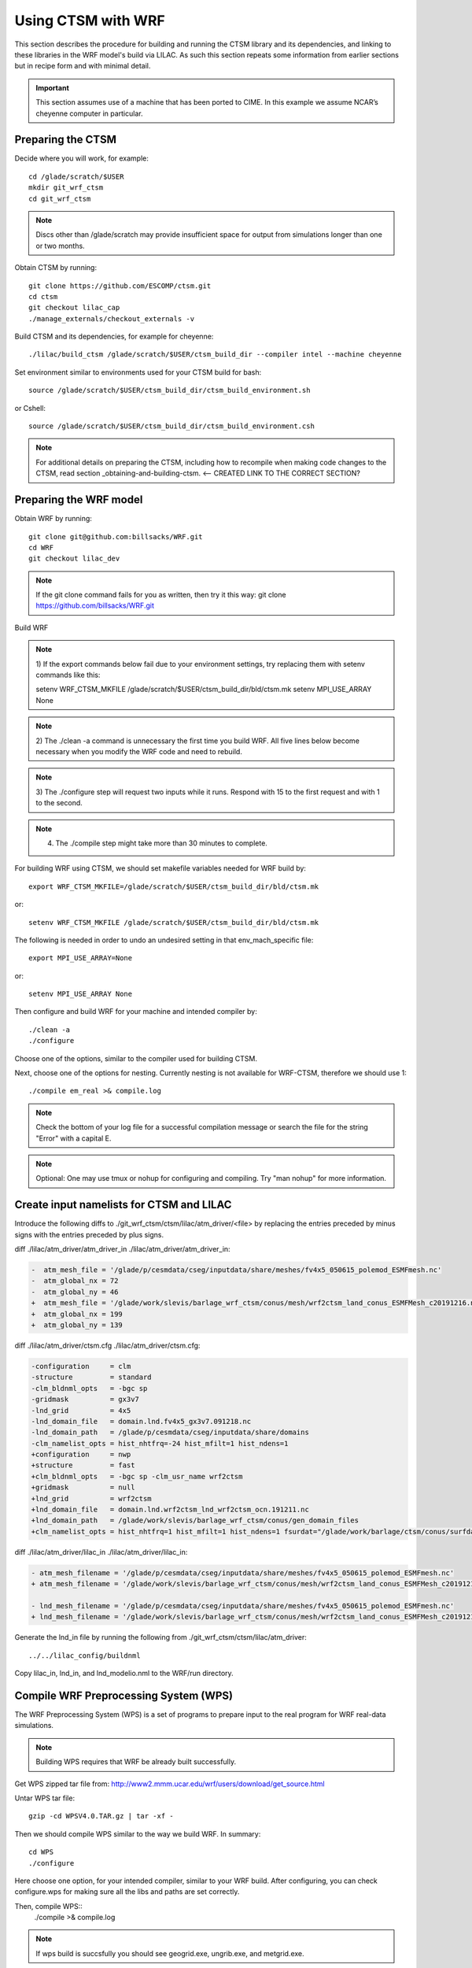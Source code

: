 .. _wrf:

.. highlight:: shell

=====================
 Using CTSM with WRF
=====================

This section describes the procedure for building and running the CTSM
library and its dependencies, and linking to these libraries in the WRF
model's build via LILAC. As such this section repeats some information
from earlier sections but in recipe form and with minimal detail.

.. important::

  This section assumes use of a machine that has been ported to CIME.
  In this example we assume NCAR’s cheyenne computer in particular.

Preparing the CTSM
==================

.. todo::

  I think we don't need some of the following since too much instructions
  are usually more confusing...
  I tried removing incorrect or redundant information.

  For example, people who do not use cheyenne might get confused by the 
  following commands on scratch.

Decide where you will work, for example::

  cd /glade/scratch/$USER
  mkdir git_wrf_ctsm
  cd git_wrf_ctsm

.. note::

  Discs other than /glade/scratch may provide insufficient space for
  output from simulations longer than one or two months.


Obtain CTSM by running::

  git clone https://github.com/ESCOMP/ctsm.git
  cd ctsm
  git checkout lilac_cap
  ./manage_externals/checkout_externals -v

Build CTSM and its dependencies, for example for cheyenne::

  ./lilac/build_ctsm /glade/scratch/$USER/ctsm_build_dir --compiler intel --machine cheyenne


Set environment similar to environments used for your CTSM build for bash::

  source /glade/scratch/$USER/ctsm_build_dir/ctsm_build_environment.sh

or Cshell::

  source /glade/scratch/$USER/ctsm_build_dir/ctsm_build_environment.csh


.. note::

  For additional details on preparing the CTSM, including how to
  recompile when making code changes to the CTSM, read section
  _obtaining-and-building-ctsm. <-- CREATED LINK TO THE CORRECT SECTION?

Preparing the WRF model
=======================
.. todo::

  update the git address to WRF feature branch...

Obtain WRF by running::

  git clone git@github.com:billsacks/WRF.git
  cd WRF
  git checkout lilac_dev

.. note::

  If the git clone command fails for you as written, then try it this way:
  git clone https://github.com/billsacks/WRF.git

.. todo::

  Sam, I think comments like the above are too trivial and make things more confusing...


Build WRF


.. todo::

  Sam, while I think some of the notes below are useful such as number (4), 
  I believe some of the notes mentioned below such as number (1) is too trivial
  and make our instructions less professional.
  I tried integrating this into our instructions for example for bash vs. Cshell.

.. note::

  1) If the export commands below fail due to your environment settings,
  try replacing them with setenv commands like this:

  setenv WRF_CTSM_MKFILE /glade/scratch/$USER/ctsm_build_dir/bld/ctsm.mk
  setenv MPI_USE_ARRAY None

.. note::

  2) The ./clean -a command is unnecessary the first time you build WRF.
  All five lines below become necessary when you modify the WRF code and
  need to rebuild.

.. note::

  3) The ./configure step will request two inputs while it runs.
  Respond with 15 to the first request and with 1 to the second.

.. note::

  4) The ./compile step might take more than 30 minutes to complete.



For building WRF using CTSM, we should set makefile variables needed for WRF build by::

  export WRF_CTSM_MKFILE=/glade/scratch/$USER/ctsm_build_dir/bld/ctsm.mk

or::

  setenv WRF_CTSM_MKFILE /glade/scratch/$USER/ctsm_build_dir/bld/ctsm.mk


The following is needed in order to undo an undesired setting in that env_mach_specific file::

  export MPI_USE_ARRAY=None

or::

  setenv MPI_USE_ARRAY None


Then configure and build WRF for your machine and intended compiler by::

  ./clean -a
  ./configure

Choose one of the options, similar to the compiler used for building CTSM.

Next, choose one of the options for nesting. Currently nesting is not available for WRF-CTSM,
therefore we should use 1::

  ./compile em_real >& compile.log

.. note::

  Check the bottom of your log file for a successful compilation message
  or search the file for the string "Error" with a capital E.

.. note::

  Optional: One may use tmux or nohup for configuring and compiling.
  Try "man nohup" for more information.

Create input namelists for CTSM and LILAC
=========================================

Introduce the following diffs to ./git_wrf_ctsm/ctsm/lilac/atm_driver/<file>
by replacing the entries preceded by minus signs with the entries
preceded by plus signs.

diff ./lilac/atm_driver/atm_driver_in ./lilac/atm_driver/atm_driver_in:

.. code-block:: diff

  -  atm_mesh_file = '/glade/p/cesmdata/cseg/inputdata/share/meshes/fv4x5_050615_polemod_ESMFmesh.nc'
  -  atm_global_nx = 72
  -  atm_global_ny = 46
  +  atm_mesh_file = '/glade/work/slevis/barlage_wrf_ctsm/conus/mesh/wrf2ctsm_land_conus_ESMFMesh_c20191216.nc'
  +  atm_global_nx = 199
  +  atm_global_ny = 139

diff ./lilac/atm_driver/ctsm.cfg ./lilac/atm_driver/ctsm.cfg:

.. code-block:: diff

  -configuration     = clm
  -structure         = standard
  -clm_bldnml_opts   = -bgc sp
  -gridmask          = gx3v7
  -lnd_grid          = 4x5 
  -lnd_domain_file   = domain.lnd.fv4x5_gx3v7.091218.nc
  -lnd_domain_path   = /glade/p/cesmdata/cseg/inputdata/share/domains
  -clm_namelist_opts = hist_nhtfrq=-24 hist_mfilt=1 hist_ndens=1
  +configuration     = nwp
  +structure         = fast
  +clm_bldnml_opts   = -bgc sp -clm_usr_name wrf2ctsm
  +gridmask          = null
  +lnd_grid          = wrf2ctsm
  +lnd_domain_file   = domain.lnd.wrf2ctsm_lnd_wrf2ctsm_ocn.191211.nc
  +lnd_domain_path   = /glade/work/slevis/barlage_wrf_ctsm/conus/gen_domain_files
  +clm_namelist_opts = hist_nhtfrq=1 hist_mfilt=1 hist_ndens=1 fsurdat="/glade/work/barlage/ctsm/conus/surfdata_conus/surfdata_conus_hist_16pfts_Irrig_CMIP6_simyr2000_c191212.nc" finidat="/glade/scratch/sacks/wrf_code/WRF/test/em_real/nldas_nwp_0109a.clm2.r.2000-04-01-64800.nc" use_init_interp=.true.

diff ./lilac/atm_driver/lilac_in ./lilac/atm_driver/lilac_in:

.. code-block:: diff

  - atm_mesh_filename = '/glade/p/cesmdata/cseg/inputdata/share/meshes/fv4x5_050615_polemod_ESMFmesh.nc'
  + atm_mesh_filename = '/glade/work/slevis/barlage_wrf_ctsm/conus/mesh/wrf2ctsm_land_conus_ESMFMesh_c20191216.nc'

  - lnd_mesh_filename = '/glade/p/cesmdata/cseg/inputdata/share/meshes/fv4x5_050615_polemod_ESMFmesh.nc'
  + lnd_mesh_filename = '/glade/work/slevis/barlage_wrf_ctsm/conus/mesh/wrf2ctsm_land_conus_ESMFMesh_c20191216.nc'

Generate the lnd_in file by running the following from
./git_wrf_ctsm/ctsm/lilac/atm_driver::

  ../../lilac_config/buildnml 

Copy lilac_in, lnd_in, and lnd_modelio.nml to the WRF/run directory.



Compile WRF Preprocessing System (WPS)
==================================================

The WRF Preprocessing System (WPS) is a set of programs to prepare
input to the real program for WRF real-data simulations.

.. note::
    Building WPS requires that WRF be already built successfully.


Get WPS zipped tar file from: 
http://www2.mmm.ucar.edu/wrf/users/download/get_source.html

Untar WPS tar file::

    gzip -cd WPSV4.0.TAR.gz | tar -xf -


Then we should compile WPS similar to the way we build WRF. In summary::

    cd WPS
    ./configure

Here choose one option, for your intended compiler, similar to your WRF build.
After configuring, you can check configure.wps for making sure all the libs and paths 
are set correctly.


Then, compile WPS::
    ./compile >& compile.log

.. note::
  If wps build is succsfully you should see geogrid.exe, ungrib.exe, and metgrid.exe.

Run WRF Preprocessing System (WPS) Steps
==================================================



.. todo::

  First reference to the WRF namelist in the next line. We should
  specify where that is. 

Edit namelist.wps for your domain of interest, which should be the same
domain as used in your WRF namelist. 

Define the domain and interpolate static geographical data to the grids::

  ./geogrid.exe >& log.geogrid

Link in the input GFS data files::

  ./link_grib.csh path_where_you_placed_GFS_files

Extract meteorological fields from GRIB-formatted files::

  ./ungrib.exe

Horizontally interpolate the metrological fields extracted by ungrib to
the model grids defined in geogrid::

  ./metgrid.exe >& log.metgrid

You should now have met_em.d01* files.

Run real.exe to generate initial and boundary conditions 

Follow WRF instructions for creating initial and boundary
conditions. In summary, complete the following steps: 

Move or link WPS output files (met_em.d01* files) to your WRF/run directory. 

Edit namelist.input for your WRF domain and desirable configurations.
This should be the same domain as in the namelist used in WPS. 
To run WRF-CTSM, change land-surface option to 51::

  sf_surface_physics = 51

.. note::

  sf_surface_physics values for running WRF-Noah and WRF-NoahMP are
  2 and 4, respectively.

Run real.exe (if compiled parallel submit a batch job) to generate
wrfinput and wrfbdy files.

.. todo::

  Sam skipped up to here

Run WRF
=======

Place the following in a script that you may name run_wrf_ctsm.csh::

  #!/bin/tcsh
  #PBS -N job_name
  #PBS -A <your account number>
  #PBS -l walltime=01:00:00
  #PBS -q regular
  #PBS -k eod

  #PBS -l select=2:ncpus=4:mpiprocs=8

  ml 

  ### Set TMPDIR as recommended
  setenv TMPDIR /glade/scratch/$USER/temp
  mkdir -p $TMPDIR


  echo "hello"
  ### Run the executable
  set MPI_SHEPHERD=true

  ln -sf .../WRF/test/em_real/namelist.input.ctsm_test.2013.d01 namelist.input
  ln -sf .../WRF/test/em_real/wrfinput_d01.noseaice wrfinput_d01
  ln -sf .../WRF/test/em_real/wrfbdy_d01.6month wrfbdy_d01

  mpiexec_mpt ./wrf.exe

where "..." is the path to your WRF directory.

.. note::

  1) Replace
  #PBS -l select=2:ncpus=4:mpiprocs=8
  with
  #PBS -l select=4:ncpus=36:mpiprocs=36
  to use more processors and run faster.

Run::

  qsub run_wrf_ctsm.csh

